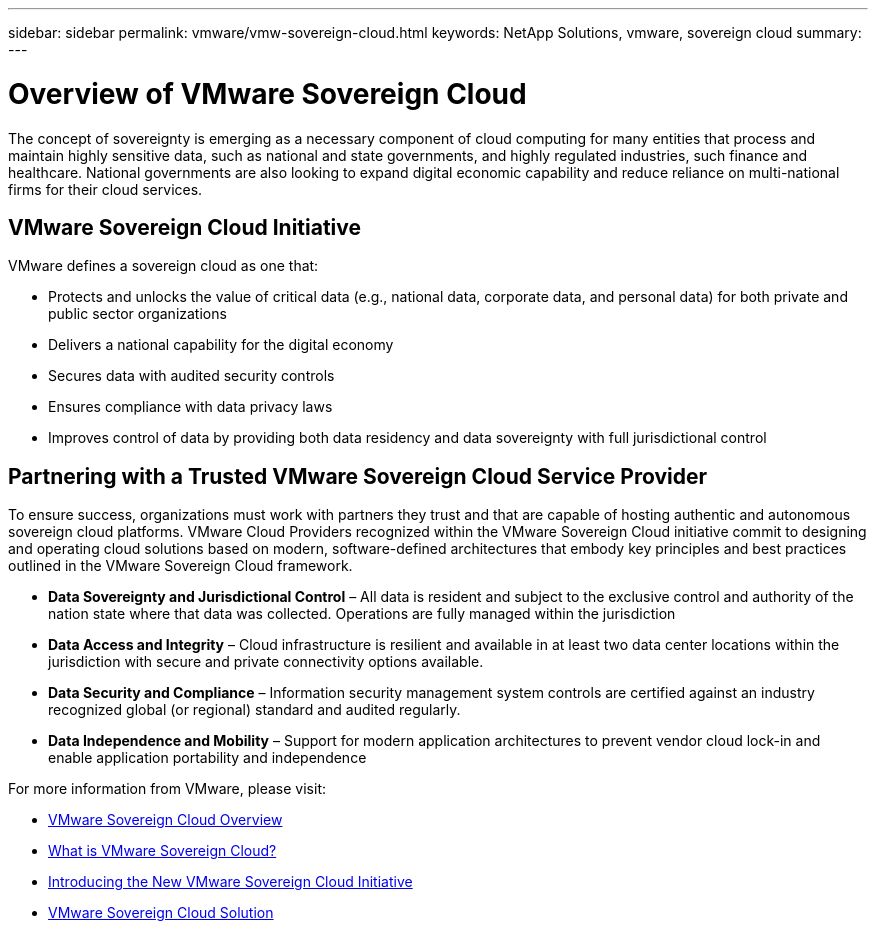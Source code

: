 ---
sidebar: sidebar
permalink: vmware/vmw-sovereign-cloud.html
keywords: NetApp Solutions, vmware, sovereign cloud
summary:
---

= Overview of VMware Sovereign Cloud
:hardbreaks:
:nofooter:
:icons: font
:linkattrs:
:imagesdir: ../media/

[.lead]
The concept of sovereignty is emerging as a necessary component of cloud computing for many entities that process and maintain highly sensitive data, such as national and state governments, and highly regulated industries, such finance and healthcare. National governments are also looking to expand digital economic capability and reduce reliance on multi-national firms for their cloud services. 

== VMware Sovereign Cloud Initiative

VMware defines a sovereign cloud as one that:

* Protects and unlocks the value of critical data (e.g., national data, corporate data, and personal data) for both private and public sector organizations
* Delivers a national capability for the digital economy
* Secures data with audited security controls
* Ensures compliance with data privacy laws
* Improves control of data by providing both data residency and data sovereignty with full jurisdictional control
 
== Partnering with a Trusted VMware Sovereign Cloud Service Provider
 
To ensure success, organizations must work with partners they trust and that are capable of hosting authentic and autonomous sovereign cloud platforms. VMware Cloud Providers recognized within the VMware Sovereign Cloud initiative commit to designing and operating cloud solutions based on modern, software-defined architectures that embody key principles and best practices outlined in the VMware Sovereign Cloud framework.
 
* *Data Sovereignty and Jurisdictional Control* – All data is resident and subject to the exclusive control and authority of the nation state where that data was collected. Operations are fully managed within the jurisdiction
* *Data Access and Integrity* – Cloud infrastructure is resilient and available in at least two data center locations within the jurisdiction with secure and private connectivity options available.
* *Data Security and Compliance* – Information security management system controls are certified against an industry recognized global (or regional) standard and audited regularly.
* *Data Independence and Mobility* – Support for modern application architectures to prevent vendor cloud lock-in and enable application portability and independence
 
For more information from VMware, please visit:

* link:https://www.vmware.com/content/dam/digitalmarketing/vmware/en/pdf/docs/vmw-sovereign-cloud-solution-brief-customer.pdf[VMware Sovereign Cloud Overview]
* link:https://www.vmware.com/topics/glossary/content/sovereign-cloud.html[What is VMware Sovereign Cloud?]
* link:https://blogs.vmware.com/cloud/2021/10/06/vmware-sovereign-cloud/[Introducing the New VMware Sovereign Cloud Initiative]
* link:https://www.vmware.com/solutions/cloud-infrastructure/sovereign-cloud[VMware Sovereign Cloud Solution]


// NetApp Solutions restructuring (jul 2025) - renamed from vmw-sc/sc-overview.adoc
